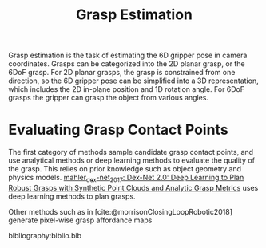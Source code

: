 :PROPERTIES:
:ID:       9904c5cb-25ac-4a8f-8173-7109c4102aca
:END:
#+hugo_slug: grasp_estimation
#+title: Grasp Estimation

Grasp estimation is the task of estimating the 6D gripper pose in camera
coordinates. Grasps can be categorized into the 2D planar grasp, or the 6DoF
grasp. For 2D planar grasps, the grasp is constrained from one direction, so the
6D gripper pose can be simplified into a 3D representation, which includes the
2D in-plane position and 1D rotation angle. For 6DoF grasps the gripper can
grasp the object from various angles.

* Evaluating Grasp Contact Points

The first category of methods sample candidate grasp contact points, and use
analytical methods or deep learning methods to evaluate the quality of the
grasp. This relies on prior knowledge such as object geometry and physics
models. [[id:e0dc9aa5-d8d5-44d4-b0f9-490839667b61][mahler_dex-net_2017: Dex-Net 2.0: Deep Learning to Plan Robust Grasps
with Synthetic Point Clouds and Analytic Grasp Metrics]] uses deep learning
methods to plan grasps.

Other methods such as in [cite:@morrisonClosingLoopRobotic2018] generate pixel-wise
grasp affordance maps

bibliography:biblio.bib
